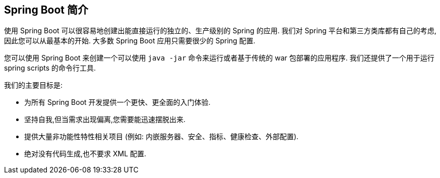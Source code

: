 [[getting-started.introducing-spring-boot]]
== Spring Boot 简介
使用 Spring Boot 可以很容易地创建出能直接运行的独立的、生产级别的 Spring 的应用. 我们对 Spring 平台和第三方类库都有自己的考虑,因此您可以从最基本的开始. 大多数 Spring Boot 应用只需要很少的 Spring 配置.

您可以使用 Spring Boot 来创建一个可以使用 `java -jar` 命令来运行或者基于传统的 war 包部署的应用程序. 我们还提供了一个用于运行 spring scripts 的命令行工具.

我们的主要目标是:

* 为所有 Spring Boot 开发提供一个更快、更全面的入门体验.
* 坚持自我,但当需求出现偏离,您需要能迅速摆脱出来.
* 提供大量非功能性特性相关项目 (例如: 内嵌服务器、安全、指标、健康检查、外部配置).
* 绝对没有代码生成,也不要求 XML 配置.
